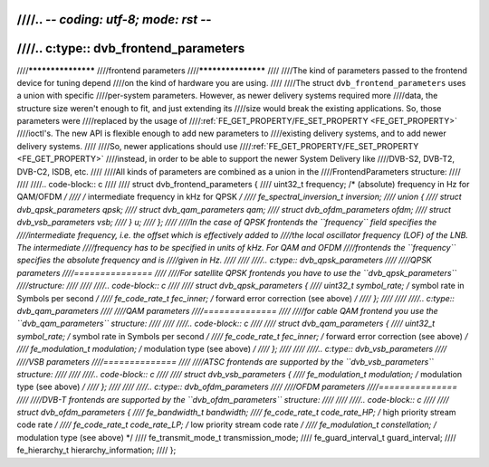 ////.. -*- coding: utf-8; mode: rst -*-
////
////.. c:type:: dvb_frontend_parameters
////
////*******************
////frontend parameters
////*******************
////
////The kind of parameters passed to the frontend device for tuning depend
////on the kind of hardware you are using.
////
////The struct ``dvb_frontend_parameters`` uses a union with specific
////per-system parameters. However, as newer delivery systems required more
////data, the structure size weren't enough to fit, and just extending its
////size would break the existing applications. So, those parameters were
////replaced by the usage of
////:ref:`FE_GET_PROPERTY/FE_SET_PROPERTY <FE_GET_PROPERTY>`
////ioctl's. The new API is flexible enough to add new parameters to
////existing delivery systems, and to add newer delivery systems.
////
////So, newer applications should use
////:ref:`FE_GET_PROPERTY/FE_SET_PROPERTY <FE_GET_PROPERTY>`
////instead, in order to be able to support the newer System Delivery like
////DVB-S2, DVB-T2, DVB-C2, ISDB, etc.
////
////All kinds of parameters are combined as a union in the
////FrontendParameters structure:
////
////
////.. code-block:: c
////
////    struct dvb_frontend_parameters {
////	uint32_t frequency;     /* (absolute) frequency in Hz for QAM/OFDM */
////		    /* intermediate frequency in kHz for QPSK */
////	fe_spectral_inversion_t inversion;
////	union {
////	    struct dvb_qpsk_parameters qpsk;
////	    struct dvb_qam_parameters  qam;
////	    struct dvb_ofdm_parameters ofdm;
////	    struct dvb_vsb_parameters  vsb;
////	} u;
////    };
////
////In the case of QPSK frontends the ``frequency`` field specifies the
////intermediate frequency, i.e. the offset which is effectively added to
////the local oscillator frequency (LOF) of the LNB. The intermediate
////frequency has to be specified in units of kHz. For QAM and OFDM
////frontends the ``frequency`` specifies the absolute frequency and is
////given in Hz.
////
////
////.. c:type:: dvb_qpsk_parameters
////
////QPSK parameters
////===============
////
////For satellite QPSK frontends you have to use the ``dvb_qpsk_parameters``
////structure:
////
////
////.. code-block:: c
////
////     struct dvb_qpsk_parameters {
////	 uint32_t        symbol_rate;  /* symbol rate in Symbols per second */
////	 fe_code_rate_t  fec_inner;    /* forward error correction (see above) */
////     };
////
////
////.. c:type:: dvb_qam_parameters
////
////QAM parameters
////==============
////
////for cable QAM frontend you use the ``dvb_qam_parameters`` structure:
////
////
////.. code-block:: c
////
////     struct dvb_qam_parameters {
////	 uint32_t         symbol_rate; /* symbol rate in Symbols per second */
////	 fe_code_rate_t   fec_inner;   /* forward error correction (see above) */
////	 fe_modulation_t  modulation;  /* modulation type (see above) */
////     };
////
////
////.. c:type:: dvb_vsb_parameters
////
////VSB parameters
////==============
////
////ATSC frontends are supported by the ``dvb_vsb_parameters`` structure:
////
////
////.. code-block:: c
////
////    struct dvb_vsb_parameters {
////	fe_modulation_t modulation; /* modulation type (see above) */
////    };
////
////
////.. c:type:: dvb_ofdm_parameters
////
////OFDM parameters
////===============
////
////DVB-T frontends are supported by the ``dvb_ofdm_parameters`` structure:
////
////
////.. code-block:: c
////
////     struct dvb_ofdm_parameters {
////	 fe_bandwidth_t      bandwidth;
////	 fe_code_rate_t      code_rate_HP;  /* high priority stream code rate */
////	 fe_code_rate_t      code_rate_LP;  /* low priority stream code rate */
////	 fe_modulation_t     constellation; /* modulation type (see above) */
////	 fe_transmit_mode_t  transmission_mode;
////	 fe_guard_interval_t guard_interval;
////	 fe_hierarchy_t      hierarchy_information;
////     };
